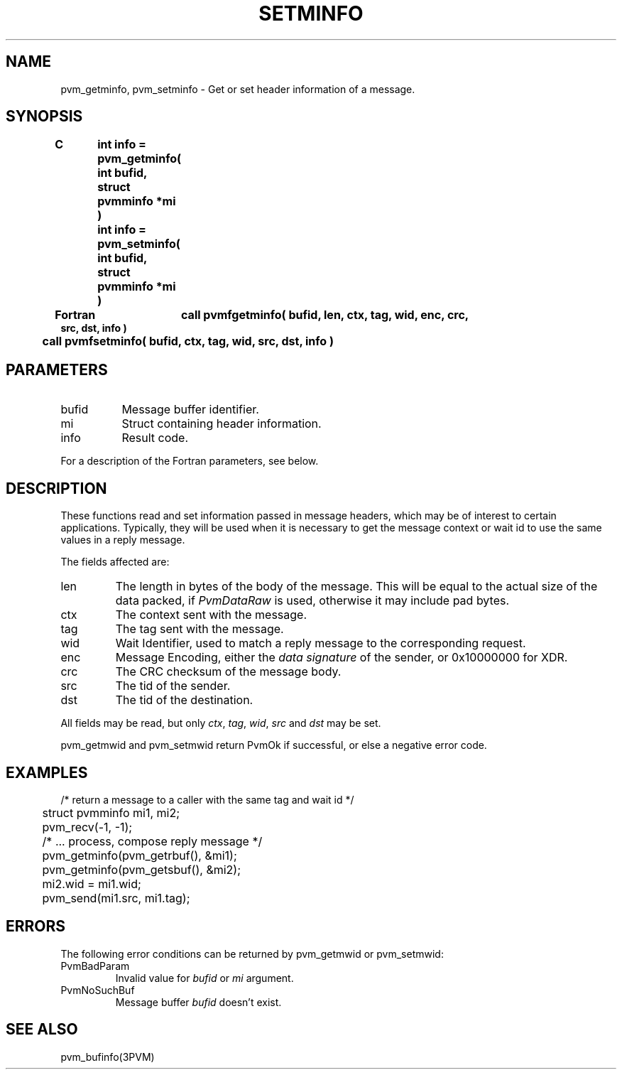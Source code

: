.\" $Id: pvm_setminfo.3,v 1.1 1996/09/23 22:06:14 pvmsrc Exp $
.TH SETMINFO 3PVM "13 March, 1996" "" "PVM Version 3.4"
.SH NAME
pvm_getminfo,
pvm_setminfo \- Get or set header information of a message.

.SH SYNOPSIS
.nf
.ft B
C	int info = pvm_getminfo( int bufid, struct pvmminfo *mi )
.br
	int info = pvm_setminfo( int bufid, struct pvmminfo *mi )
.br

Fortran	call pvmfgetminfo( bufid, len, ctx, tag, wid, enc, crc,
                           src, dst, info )
	call pvmfsetminfo( bufid, ctx, tag, wid, src, dst, info )
.fi

.SH PARAMETERS
.IP bufid 0.8i
Message buffer identifier.
.IP mi
Struct containing header information.
.IP info
Result code.
.PP
For a description of the Fortran parameters,
see below.

.SH DESCRIPTION
These functions read and set information passed in message headers,
which may be of interest to certain applications.
Typically,
they will be used when it is necessary to get the message context or
wait id to use the same values in a reply message.

The fields affected are:
.IP len
The length in bytes of the body of the message.
This will be equal to the actual size of the data packed,
if \fIPvmDataRaw\fR is used,
otherwise it may include pad bytes.
.IP ctx
The context sent with the message.
.IP tag
The tag sent with the message.
.IP wid
Wait Identifier, used to match a reply message to the corresponding request.
.IP enc
Message Encoding,
either the \fIdata signature\fR of the sender,
or 0x10000000 for XDR.
.IP crc
The CRC checksum of the message body.
.IP src
The tid of the sender.
.IP dst
The tid of the destination.
.PP
All fields may be read,
but only \fIctx\fR, \fItag\fR, \fIwid\fR, \fIsrc\fR and \fIdst\fR
may be set.

pvm_getmwid and pvm_setmwid return PvmOk if successful,
or else a negative error code.

.SH EXAMPLES
.nf
	/* return a message to a caller with the same tag and wait id */
	struct pvmminfo mi1, mi2;

	pvm_recv(-1, -1);
	/* ... process, compose reply message */
	pvm_getminfo(pvm_getrbuf(), &mi1);
	pvm_getminfo(pvm_getsbuf(), &mi2);
	mi2.wid = mi1.wid;
	pvm_send(mi1.src, mi1.tag);

.SH ERRORS
The following error conditions can be returned by
pvm_getmwid or pvm_setmwid:
.IP PvmBadParam
Invalid value for \fIbufid\fR or \fImi\fR argument.
.IP PvmNoSuchBuf
Message buffer \fIbufid\fR doesn't exist.
.PP
.SH SEE ALSO
pvm_bufinfo(3PVM)
